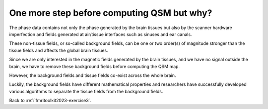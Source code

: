 .. _fmritoolkit2023-theory-background-removal:

One more step before computing QSM but why?
===========================================

The phase data contains not only the phase generated by the brain tissues but also by the scanner hardware imperfection and fields generated at air/tissue interfaces such as sinuses and ear canals. 

These non-tissue fields, or so-called background fields, can be one or two order(s) of magnitude stronger than the tissue fields and affects the global brain tissues. 

Since we are only interested in the magnetic fields generated by the brain tissues, and we have no signal outside the brain, we have to remove these background fields before computing the QSM map. 

However, the background fields and tissue fields co-exist across the whole brain. 

Luckily, the background fields have different mathematical properties and researchers have successfully developed various algorithms to separate the tissue fields from the background fields.

Back to :ref:`fmritoolkit2023-exercise3`.
